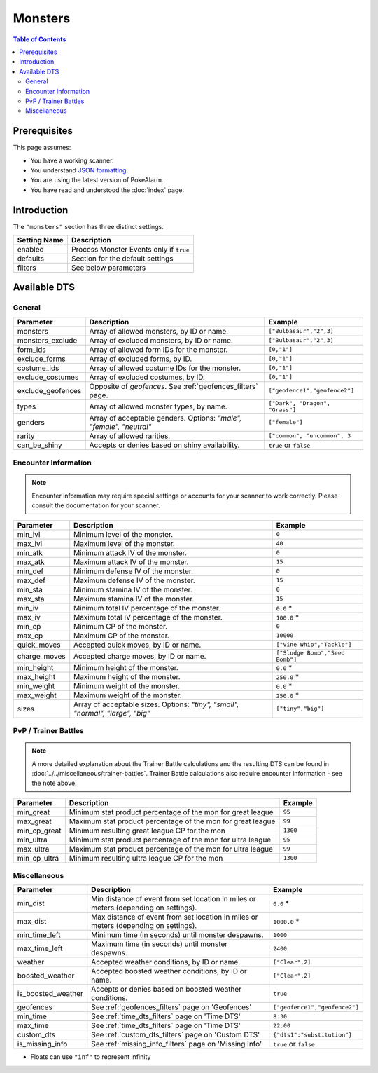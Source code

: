Monsters
=====================================

.. contents:: Table of Contents
   :depth: 2
   :local:

Prerequisites
-------------------------------------

This page assumes:

+ You have a working scanner.
+ You understand
  `JSON formatting <https://www.w3schools.com/js/js_json_intro.asp>`_.
+ You are using the latest version of PokeAlarm.
+ You have read and understood the :doc:`index` page.

Introduction
-------------------------------------

The ``"monsters"`` section has three distinct settings.

+----------------------+-----------------------------------------------------------+
| Setting Name         | Description                                               |
+======================+===========================================================+
| enabled              | Process Monster Events only if ``true``                   |
+----------------------+-----------------------------------------------------------+
| defaults             | Section for the default settings                          |
+----------------------+-----------------------------------------------------------+
| filters              | See below parameters                                      |
+----------------------+-----------------------------------------------------------+


Available DTS
-------------------------------------

General
~~~~~~~~~~~~~~~~~~~~~~~~~~~~~~~~~~~~~

=================== ================================================================ ================================
Parameter           Description                                                      Example
=================== ================================================================ ================================
monsters            Array of allowed monsters, by ID or name.                        ``["Bulbasaur","2",3]``
monsters_exclude    Array of excluded monsters, by ID or name.                       ``["Bulbasaur","2",3]``
form_ids            Array of allowed form IDs for the monster.                       ``[0,"1"]``
exclude_forms       Array of excluded forms, by ID.                                  ``[0,"1"]``
costume_ids         Array of allowed costume IDs for the monster.                    ``[0,"1"]``
exclude_costumes    Array of excluded costumes, by ID.                               ``[0,"1"]``
exclude_geofences   Opposite of `geofences`. See :ref:`geofences_filters` page.      ``["geofence1","geofence2"]``
types               Array of allowed monster types, by name.                         ``["Dark", "Dragon", "Grass"]``
genders             Array of acceptable genders. Options: `"male",                   ``["female"]``
                    "female", "neutral"`
rarity              Array of allowed rarities.                                       ``["common", "uncommon", 3``
can_be_shiny        Accepts or denies based on shiny availability.                   ``true`` or ``false``
=================== ================================================================ ================================


Encounter Information
~~~~~~~~~~~~~~~~~~~~~~~~~~~~~~~~~~~~~

.. note::

    Encounter information may require special settings or accounts for your
    scanner to work correctly. Please consult the documentation for your
    scanner.

============== ================================================== ================================
Parameter      Description                                        Example
============== ================================================== ================================
min_lvl        Minimum level of the monster.                      ``0``
max_lvl        Maximum level of the monster.                      ``40``
min_atk        Minimum attack IV of the monster.                  ``0``
max_atk        Maximum attack IV of the monster.                  ``15``
min_def        Minimum defense IV of the monster.                 ``0``
max_def        Maximum defense IV of the monster.                 ``15``
min_sta        Minimum stamina IV of the monster.                 ``0``
max_sta        Maximum stamina IV of the monster.                 ``15``
min_iv         Minimum total IV percentage of the monster.        ``0.0`` *
max_iv         Maximum total IV percentage of the monster.        ``100.0`` *
min_cp         Minimum CP of the monster.                         ``0``
max_cp         Maximum CP of the monster.                         ``10000``
quick_moves    Accepted quick moves, by ID or name.               ``["Vine Whip","Tackle"]``
charge_moves   Accepted charge moves, by ID or name.              ``["Sludge Bomb","Seed Bomb"]``
min_height     Minimum height of the monster.                     ``0.0`` *
max_height     Maximum height of the monster.                     ``250.0`` *
min_weight     Minimum weight of the monster.                     ``0.0`` *
max_weight     Maximum weight of the monster.                     ``250.0`` *
sizes          Array of acceptable sizes. Options: `"tiny",       ``["tiny","big"]``
               "small", "normal", "large", "big"`
============== ================================================== ================================


PvP / Trainer Battles
~~~~~~~~~~~~~~~~~~~~~~~~~~~~~~~~~~~~~

.. note::
    A more detailed explanation about the Trainer Battle calculations
    and the resulting DTS can be found in :doc:`../../miscellaneous/trainer-battles`.
    Trainer Battle calculations also require encounter information - see
    the note above.

=============== =============================================================== ==============================
Parameter       Description                                                     Example
=============== =============================================================== ==============================
min_great       Minimum stat product percentage of the mon for great league     ``95``
max_great       Maximum stat product percentage of the mon for great league     ``99``
min_cp_great    Minimum resulting great league CP for the mon                   ``1300``
min_ultra       Minimum stat product percentage of the mon for ultra league     ``95``
max_ultra       Maximum stat product percentage of the mon for ultra league     ``99``
min_cp_ultra    Minimum resulting ultra league CP for the mon                   ``1300``
=============== =============================================================== ==============================


Miscellaneous
~~~~~~~~~~~~~~~~~~~~~~~~~~~~~~~~~~~~~

================== ====================================================== ==============================
Parameter          Description                                            Example
================== ====================================================== ==============================
min_dist           Min distance of event from set location in miles       ``0.0`` *
                   or meters (depending on settings).
max_dist           Max distance of event from set location in miles       ``1000.0`` *
                   or meters (depending on settings).
min_time_left      Minimum time (in seconds) until monster despawns.      ``1000``
max_time_left      Maximum time (in seconds) until monster despawns.      ``2400``
weather            Accepted weather conditions, by ID or name.            ``["Clear",2]``
boosted_weather    Accepted boosted weather conditions, by ID or name.     ``["Clear",2]``
is_boosted_weather Accepts or denies based on boosted weather conditions. ``true``
geofences          See :ref:`geofences_filters` page on 'Geofences'       ``["geofence1","geofence2"]``
min_time           See :ref:`time_dts_filters` page on 'Time DTS'         ``8:30``
max_time           See :ref:`time_dts_filters` page on 'Time DTS'         ``22:00``
custom_dts         See :ref:`custom_dts_filters` page on 'Custom DTS'     ``{"dts1":"substitution"}``
is_missing_info    See :ref:`missing_info_filters` page on 'Missing Info' ``true`` or ``false``
================== ====================================================== ==============================

+ Floats can use ``"inf"`` to represent infinity
